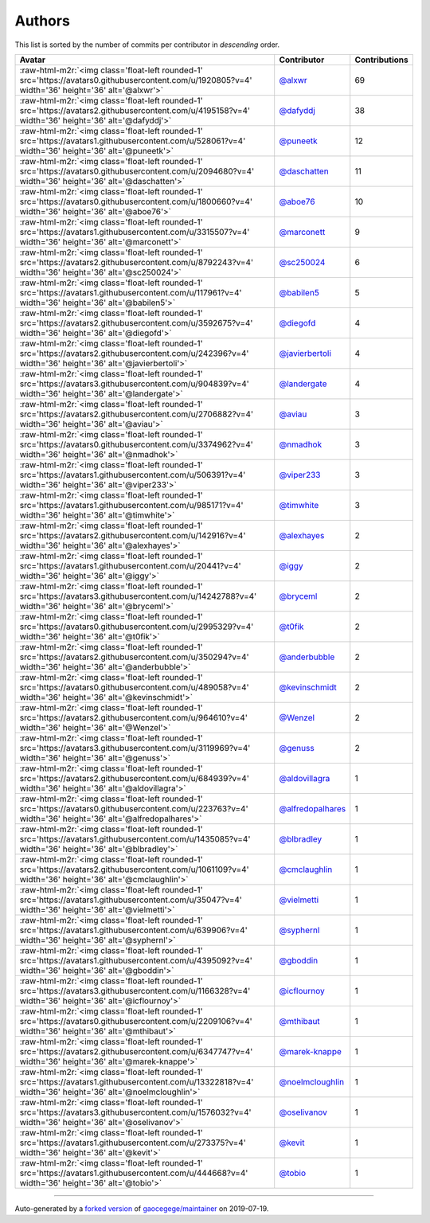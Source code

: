 .. role:: raw-html-m2r(raw)
   :format: html


Authors
=======

This list is sorted by the number of commits per contributor in *descending* order.

.. list-table::
   :header-rows: 1

   * - Avatar
     - Contributor
     - Contributions
   * - :raw-html-m2r:`<img class='float-left rounded-1' src='https://avatars0.githubusercontent.com/u/1920805?v=4' width='36' height='36' alt='@alxwr'>`
     - `@alxwr <https://github.com/alxwr>`_
     - 69
   * - :raw-html-m2r:`<img class='float-left rounded-1' src='https://avatars2.githubusercontent.com/u/4195158?v=4' width='36' height='36' alt='@dafyddj'>`
     - `@dafyddj <https://github.com/dafyddj>`_
     - 38
   * - :raw-html-m2r:`<img class='float-left rounded-1' src='https://avatars1.githubusercontent.com/u/528061?v=4' width='36' height='36' alt='@puneetk'>`
     - `@puneetk <https://github.com/puneetk>`_
     - 12
   * - :raw-html-m2r:`<img class='float-left rounded-1' src='https://avatars0.githubusercontent.com/u/2094680?v=4' width='36' height='36' alt='@daschatten'>`
     - `@daschatten <https://github.com/daschatten>`_
     - 11
   * - :raw-html-m2r:`<img class='float-left rounded-1' src='https://avatars0.githubusercontent.com/u/1800660?v=4' width='36' height='36' alt='@aboe76'>`
     - `@aboe76 <https://github.com/aboe76>`_
     - 10
   * - :raw-html-m2r:`<img class='float-left rounded-1' src='https://avatars1.githubusercontent.com/u/3315507?v=4' width='36' height='36' alt='@marconett'>`
     - `@marconett <https://github.com/marconett>`_
     - 9
   * - :raw-html-m2r:`<img class='float-left rounded-1' src='https://avatars2.githubusercontent.com/u/8792243?v=4' width='36' height='36' alt='@sc250024'>`
     - `@sc250024 <https://github.com/sc250024>`_
     - 6
   * - :raw-html-m2r:`<img class='float-left rounded-1' src='https://avatars1.githubusercontent.com/u/117961?v=4' width='36' height='36' alt='@babilen5'>`
     - `@babilen5 <https://github.com/babilen5>`_
     - 5
   * - :raw-html-m2r:`<img class='float-left rounded-1' src='https://avatars2.githubusercontent.com/u/3592675?v=4' width='36' height='36' alt='@diegofd'>`
     - `@diegofd <https://github.com/diegofd>`_
     - 4
   * - :raw-html-m2r:`<img class='float-left rounded-1' src='https://avatars2.githubusercontent.com/u/242396?v=4' width='36' height='36' alt='@javierbertoli'>`
     - `@javierbertoli <https://github.com/javierbertoli>`_
     - 4
   * - :raw-html-m2r:`<img class='float-left rounded-1' src='https://avatars3.githubusercontent.com/u/904839?v=4' width='36' height='36' alt='@landergate'>`
     - `@landergate <https://github.com/landergate>`_
     - 4
   * - :raw-html-m2r:`<img class='float-left rounded-1' src='https://avatars2.githubusercontent.com/u/2706882?v=4' width='36' height='36' alt='@aviau'>`
     - `@aviau <https://github.com/aviau>`_
     - 3
   * - :raw-html-m2r:`<img class='float-left rounded-1' src='https://avatars0.githubusercontent.com/u/3374962?v=4' width='36' height='36' alt='@nmadhok'>`
     - `@nmadhok <https://github.com/nmadhok>`_
     - 3
   * - :raw-html-m2r:`<img class='float-left rounded-1' src='https://avatars1.githubusercontent.com/u/506391?v=4' width='36' height='36' alt='@viper233'>`
     - `@viper233 <https://github.com/viper233>`_
     - 3
   * - :raw-html-m2r:`<img class='float-left rounded-1' src='https://avatars1.githubusercontent.com/u/985171?v=4' width='36' height='36' alt='@timwhite'>`
     - `@timwhite <https://github.com/timwhite>`_
     - 3
   * - :raw-html-m2r:`<img class='float-left rounded-1' src='https://avatars2.githubusercontent.com/u/142916?v=4' width='36' height='36' alt='@alexhayes'>`
     - `@alexhayes <https://github.com/alexhayes>`_
     - 2
   * - :raw-html-m2r:`<img class='float-left rounded-1' src='https://avatars1.githubusercontent.com/u/20441?v=4' width='36' height='36' alt='@iggy'>`
     - `@iggy <https://github.com/iggy>`_
     - 2
   * - :raw-html-m2r:`<img class='float-left rounded-1' src='https://avatars3.githubusercontent.com/u/14242788?v=4' width='36' height='36' alt='@bryceml'>`
     - `@bryceml <https://github.com/bryceml>`_
     - 2
   * - :raw-html-m2r:`<img class='float-left rounded-1' src='https://avatars0.githubusercontent.com/u/2995329?v=4' width='36' height='36' alt='@t0fik'>`
     - `@t0fik <https://github.com/t0fik>`_
     - 2
   * - :raw-html-m2r:`<img class='float-left rounded-1' src='https://avatars2.githubusercontent.com/u/350294?v=4' width='36' height='36' alt='@anderbubble'>`
     - `@anderbubble <https://github.com/anderbubble>`_
     - 2
   * - :raw-html-m2r:`<img class='float-left rounded-1' src='https://avatars0.githubusercontent.com/u/489058?v=4' width='36' height='36' alt='@kevinschmidt'>`
     - `@kevinschmidt <https://github.com/kevinschmidt>`_
     - 2
   * - :raw-html-m2r:`<img class='float-left rounded-1' src='https://avatars2.githubusercontent.com/u/964610?v=4' width='36' height='36' alt='@Wenzel'>`
     - `@Wenzel <https://github.com/Wenzel>`_
     - 2
   * - :raw-html-m2r:`<img class='float-left rounded-1' src='https://avatars3.githubusercontent.com/u/3119969?v=4' width='36' height='36' alt='@genuss'>`
     - `@genuss <https://github.com/genuss>`_
     - 2
   * - :raw-html-m2r:`<img class='float-left rounded-1' src='https://avatars2.githubusercontent.com/u/684939?v=4' width='36' height='36' alt='@aldovillagra'>`
     - `@aldovillagra <https://github.com/aldovillagra>`_
     - 1
   * - :raw-html-m2r:`<img class='float-left rounded-1' src='https://avatars0.githubusercontent.com/u/223763?v=4' width='36' height='36' alt='@alfredopalhares'>`
     - `@alfredopalhares <https://github.com/alfredopalhares>`_
     - 1
   * - :raw-html-m2r:`<img class='float-left rounded-1' src='https://avatars1.githubusercontent.com/u/1435085?v=4' width='36' height='36' alt='@blbradley'>`
     - `@blbradley <https://github.com/blbradley>`_
     - 1
   * - :raw-html-m2r:`<img class='float-left rounded-1' src='https://avatars2.githubusercontent.com/u/1061109?v=4' width='36' height='36' alt='@cmclaughlin'>`
     - `@cmclaughlin <https://github.com/cmclaughlin>`_
     - 1
   * - :raw-html-m2r:`<img class='float-left rounded-1' src='https://avatars1.githubusercontent.com/u/35047?v=4' width='36' height='36' alt='@vielmetti'>`
     - `@vielmetti <https://github.com/vielmetti>`_
     - 1
   * - :raw-html-m2r:`<img class='float-left rounded-1' src='https://avatars1.githubusercontent.com/u/639906?v=4' width='36' height='36' alt='@syphernl'>`
     - `@syphernl <https://github.com/syphernl>`_
     - 1
   * - :raw-html-m2r:`<img class='float-left rounded-1' src='https://avatars1.githubusercontent.com/u/4395092?v=4' width='36' height='36' alt='@gboddin'>`
     - `@gboddin <https://github.com/gboddin>`_
     - 1
   * - :raw-html-m2r:`<img class='float-left rounded-1' src='https://avatars3.githubusercontent.com/u/1166328?v=4' width='36' height='36' alt='@icflournoy'>`
     - `@icflournoy <https://github.com/icflournoy>`_
     - 1
   * - :raw-html-m2r:`<img class='float-left rounded-1' src='https://avatars0.githubusercontent.com/u/2209106?v=4' width='36' height='36' alt='@mthibaut'>`
     - `@mthibaut <https://github.com/mthibaut>`_
     - 1
   * - :raw-html-m2r:`<img class='float-left rounded-1' src='https://avatars2.githubusercontent.com/u/6347747?v=4' width='36' height='36' alt='@marek-knappe'>`
     - `@marek-knappe <https://github.com/marek-knappe>`_
     - 1
   * - :raw-html-m2r:`<img class='float-left rounded-1' src='https://avatars1.githubusercontent.com/u/13322818?v=4' width='36' height='36' alt='@noelmcloughlin'>`
     - `@noelmcloughlin <https://github.com/noelmcloughlin>`_
     - 1
   * - :raw-html-m2r:`<img class='float-left rounded-1' src='https://avatars3.githubusercontent.com/u/1576032?v=4' width='36' height='36' alt='@oselivanov'>`
     - `@oselivanov <https://github.com/oselivanov>`_
     - 1
   * - :raw-html-m2r:`<img class='float-left rounded-1' src='https://avatars1.githubusercontent.com/u/273375?v=4' width='36' height='36' alt='@kevit'>`
     - `@kevit <https://github.com/kevit>`_
     - 1
   * - :raw-html-m2r:`<img class='float-left rounded-1' src='https://avatars1.githubusercontent.com/u/444668?v=4' width='36' height='36' alt='@tobio'>`
     - `@tobio <https://github.com/tobio>`_
     - 1


----

Auto-generated by a `forked version <https://github.com/myii/maintainer>`_ of `gaocegege/maintainer <https://github.com/gaocegege/maintainer>`_ on 2019-07-19.
